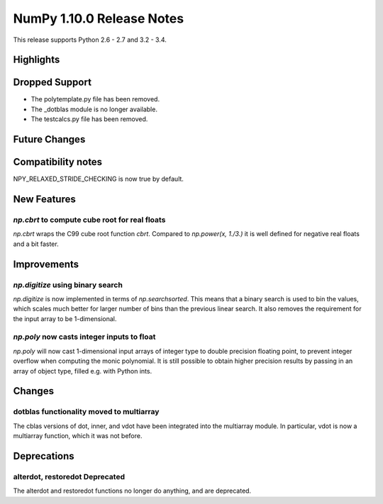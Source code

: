 NumPy 1.10.0 Release Notes
**************************

This release supports Python 2.6 - 2.7 and 3.2 - 3.4.


Highlights
==========


Dropped Support
===============
* The polytemplate.py file has been removed.
* The _dotblas module is no longer available.
* The testcalcs.py file has been removed.


Future Changes
==============


Compatibility notes
===================
NPY_RELAXED_STRIDE_CHECKING is now true by default.


New Features
============

`np.cbrt` to compute cube root for real floats
~~~~~~~~~~~~~~~~~~~~~~~~~~~~~~~~~~~~~~~~~~~~~~
`np.cbrt` wraps the C99 cube root function `cbrt`.
Compared to `np.power(x, 1./3.)` it is well defined for negative real floats
and a bit faster.


Improvements
============

`np.digitize` using binary search
~~~~~~~~~~~~~~~~~~~~~~~~~~~~~~~~~
`np.digitize` is now implemented in terms of `np.searchsorted`. This means
that a binary search is used to bin the values, which scales much better
for larger number of bins than the previous linear search. It also removes
the requirement for the input array to be 1-dimensional.

`np.poly` now casts integer inputs to float
~~~~~~~~~~~~~~~~~~~~~~~~~~~~~~~~~~~~~~~~~~~
`np.poly` will now cast 1-dimensional input arrays of integer type to double
precision floating point, to prevent integer overflow when computing the monic
polynomial. It is still possible to obtain higher precision results by
passing in an array of object type, filled e.g. with Python ints.


Changes
=======

dotblas functionality moved to multiarray
~~~~~~~~~~~~~~~~~~~~~~~~~~~~~~~~~~~~~~~~~
The cblas versions of dot, inner, and vdot have been integrated into
the multiarray module. In particular, vdot is now a multiarray function,
which it was not before.


Deprecations
============

alterdot, restoredot Deprecated
~~~~~~~~~~~~~~~~~~~~~~~~~~~~~~~
The alterdot and restoredot functions no longer do anything, and are
deprecated.
